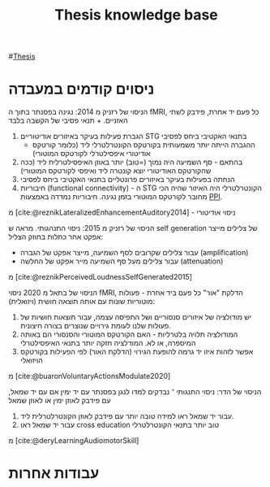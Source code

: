 :PROPERTIES:
:ID:       20220510T093739.255872
:END:
#+title: Thesis knowledge base

#[[id:20220929T131701.371065][Thesis]]
* ניסוים קודמים במעבדה
הניסוי של רזניק מ 2014:
נגינה בפסנתר בתוך ה fMRI, כל פעם יד אחרת, פידבק לשתי האזניים. + תנאי פסיבי של הקשבה בלבד
  1. הגברת פעילות בעיקר באיזורים אודיטוריים STG בתנאי האקטיבי ביחס לפסיבי
       - ההגברה הייתה יותר משמעותית בקורטקס הקונטרלטרלי ליד (כלומר קורטקס אודיטורי איפסילטרלי לקורטקס המוטורי)
  2. בהתאם - סף השמיעה היה נמוך (=טוב) יותר באוזן האיפסילטרלית ליד (ככה שהקורטקס האודיטורי יוצא קונטרה ליד ואיפסי לקורטקס המוטורי)
  3. הנחתה בפעילות בעיקר באיזורים פרונטליים בתנאי האקטיבי ביחס לפסיבי
  4. חיבוריות (functional connectivity) - ה STG הקונטרלטרלי היה האיזור שהיה הכי מחובר לקורטקס המוטורי בזמן נגינה.
      חיבוריות נמדדה באמצעות [[id:20220623T181007.555618][PPI]].

מ [cite:@reznikLateralizedEnhancementAuditory2014] - ניסוי אודיטורי

הניסוי של רזניק מ 2015:
ניסוי התנהגותי.
מראה ש self generation של צלילים מייצר אפקט אחר כתלות בחוזק הצליל:
    - עבור צלילים שקרובים לסף השמיעה, מייצר אפקט של הגברה (amplification)
    - עבור צלילים מעל סף השמיעה מייר אפקט של החלשה (attenuation)
מ [cite:@reznikPerceivedLoudnessSelfGenerated2015]

הניסוי של בתאל מ 2020
ניסוי fMRI, הדלקת "אור" כל פעם ביד אחרת - פעולות מוטוריות שונות עם אותה תוצאה חושית (ויזואלית):
1. יש מודולציה של איזורים סנסוריים ושל התפיסה עצמה, עבור תוצאות חושיות של פעולות שלנו לעומת גירויים שנוצרים בצורה חיצונית.
2. המודולציה תלויה בלטרליות - האם הקורטקס המוטורי והסנסורי הם באותה המיספרה, או לא. המודלציה חזקה יותר בתנאי האיפסילטרלי
3. אפשר לזהות איזו יד גרמה להופעת הגירוי (הדלקת האור) לפי הפעילות בקורטקס הויזואלי
מ [cite:@buaronVoluntaryActionsModulate2020]

הניסוי של הדר:
ניסוי התנגותי ־ נבדקים למדו לנגן בפסנתר עם יד ימין אם עם יד שמאל, עם פידבק לאוזן ימין או לאוזן שמאל
1. עבור יד שמאל ראו למידה טובה יותר עם פידבק לאוזן הקונטרלטרלית ליד.
2. עבור יד שמאל ראו cross education טוב יותר בתנאי הקונטרלטרלי

מ [cite:@deryLearningAudiomotorSkill]

* עבודות אחרות

